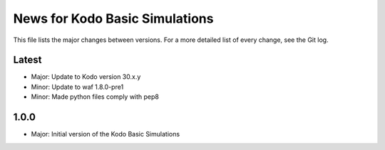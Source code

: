 News for Kodo Basic Simulations
===============================

This file lists the major changes between versions. For a more detailed list
of every change, see the Git log.

Latest
------
* Major: Update to Kodo version 30.x.y
* Minor: Update to waf 1.8.0-pre1
* Minor: Made python files comply with pep8

1.0.0
-----
* Major: Initial version of the Kodo Basic Simulations
